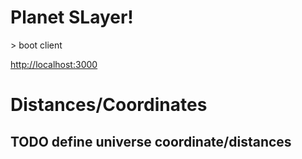 * Planet SLayer!

> boot client

http://localhost:3000

* Distances/Coordinates

** TODO define universe coordinate/distances
